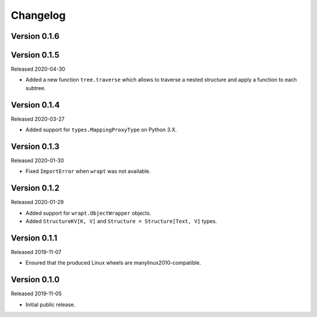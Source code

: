 #########
Changelog
#########

Version 0.1.6
=============

Version 0.1.5
=============

Released 2020-04-30

* Added a new function ``tree.traverse`` which allows to traverse a nested
  structure and apply a function to each subtree.

Version 0.1.4
=============

Released 2020-03-27

* Added support for ``types.MappingProxyType`` on Python 3.X.

Version 0.1.3
=============

Released 2020-01-30

* Fixed ``ImportError`` when ``wrapt`` was not available.

Version 0.1.2
=============

Released 2020-01-29

* Added support for ``wrapt.ObjectWrapper`` objects.
* Added ``StructureKV[K, V]`` and ``Structure = Structure[Text, V]`` types.

Version 0.1.1
=============

Released 2019-11-07

* Ensured that the produced Linux wheels are manylinux2010-compatible.

Version 0.1.0
=============

Released 2019-11-05

* Initial public release.

